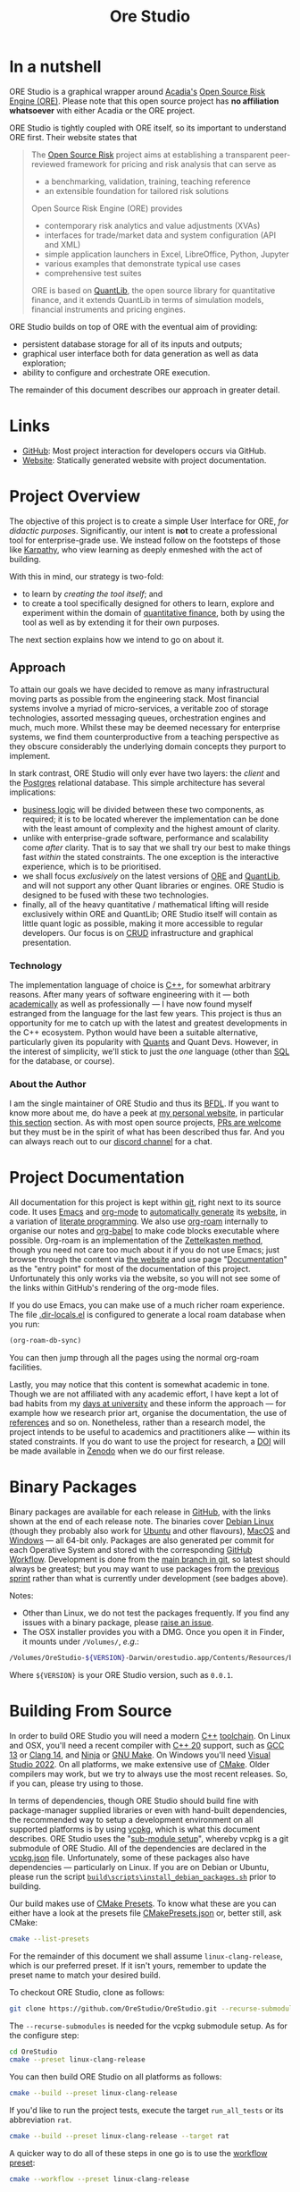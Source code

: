 :PROPERTIES:
:ID: CB42DFE5-804B-E1C4-E1E3-0A6C4766609C
:END:
#+title: Ore Studio
#+author: Marco Craveiro
#+options: title:nil <:nil c:nil todo:nil ^:nil d:nil date:nil author:nil toc:nil html-postamble:nil
#+export_file_name: index
#+startup: inlineimages

[[./assets/images/documentation_banner.png]]

#+html: <a href="https://www.gnu.org/software/emacs/"><img alt="GNU Emacs" src="https://img.shields.io/static/v1?logo=gnuemacs&logoColor=fafafa&label=Made%20with&message=GNU%20Emacs&color=7F5AB6&style=flat"/></a>
#+html: <a href="https://github.com/OreStudio/OreStudio/blob/main/LICENSE"><img alt="Licence" src="https://img.shields.io/badge/License-GPLv3-blue.svg"/></a>
#+html: <a href="https://en.wikipedia.org/wiki/C%2B%2B20"><img alt="C++ Version" src="https://img.shields.io/badge/std-C++20-blue.svg"/></a>
#+html: <a href="https://www.gnu.org/software/gcc/gcc-13"><img alt="GCC Version" src="https://img.shields.io/badge/GCC-13-blue.svg"/></a>
#+html: <a href="https://releases.llvm.org/16.0.0/tools/clang/docs/ReleaseNotes.html"><img alt="Clang Version" src="https://img.shields.io/badge/CLANG-16-blue.svg"/></a>
#+html: <a href="https://visualstudio.microsoft.com/vs/whatsnew/"><img alt="MSVC Version" src="https://img.shields.io/badge/MSVC-2022-blue.svg"/></a>
#+html: <a href="https://discord.gg/gcrYsjW3pd"><img alt="Discord" src="https://img.shields.io/badge/chat-Discord-blue.svg"/></a>
#+html: <a href="https://orestudio.github.io/OreStudio/doxygen/html/index.html"><img alt="Doxygen" src="https://raw.githubusercontent.com/OreStudio/OreStudio/main/assets/images/doxygen_badge.svg"/></a>
#+html: <a href="https://github.com/OreStudio/OreStudio/pulse/monthly"><img alt="Status" src="https://img.shields.io/badge/status-active-brightgreen.svg"/></a>
#+html: <a href="https://github.com/OreStudio/OreStudio/issues"><img alt="Issues" src="https://img.shields.io/github/issues/OreStudio/OreStudio.svg"/></a>
#+html: <a href="https://github.com/OreStudio/OreStudio/graphs/contributors"><img alt="Contributors" src="https://img.shields.io/github/contributors/OreStudio/OreStudio.svg"/></a>
#+html: <a href="https://github.com/OreStudio/OreStudio/blob/main/CONTRIBUTING.md"><img alt="Contributing" src="https://img.shields.io/badge/PRs%20-welcome-brightgreen.svg"/></a>
#+html: <a href="https://github.com/OreStudio/OreStudio/actions/workflows/continuous-linux.yml"><img alt="Continuous Linux" src="https://github.com/OreStudio/OreStudio/actions/workflows/continuous-linux.yml/badge.svg"/></a>
#+html: <a href="https://github.com/OreStudio/OreStudio/actions/workflows/continuous-windows.yml"><img alt="Continuous Windows" src="https://github.com/OreStudio/OreStudio/actions/workflows/continuous-windows.yml/badge.svg"/></a>
#+html: <a href="https://github.com/OreStudio/OreStudio/actions/workflows/continuous-macos.yml"><img alt="Continuous MacOS.yml" src="https://github.com/OreStudio/OreStudio/actions/workflows/continuous-macos.yml/badge.svg"/></a>
#+html: <a href="https://github.com/OreStudio/OreStudio/actions/workflows/nightly-linux.yml"><img alt="Nightly Linux" src="https://github.com/OreStudio/OreStudio/actions/workflows/nightly-linux.yml/badge.svg"/></a>
#+html: <a href="https://my.cdash.org/index.php?project=OreStudio"><img alt="CDash Dashboard" src="https://img.shields.io/badge/cdash-dashboard-00cc00.svg"/></a>
#+html: <a href="https://github.com/OreStudio/OreStudio/releases"><img alt="Downloads" src="https://img.shields.io/github/downloads/OreStudio/OreStudio/total.svg"/></a>
#+html: <a href="https://github.com/OreStudio/OreStudio/releases"><img alt="Releases" src="https://img.shields.io/github/release/OreStudio/OreStudio.svg"/></a>
#+html: <a href="https://github.com/OreStudio/OreStudio/commits/main"><img alt="Commits" src="https://img.shields.io/github/commits-since/OreStudio/OreStudio/v0.0.0.svg"/></a>

* In a nutshell

ORE Studio is a graphical wrapper around [[https://www.opensourcerisk.org/][Acadia's]] [[https://github.com/OpenSourceRisk/Engine][Open Source Risk Engine (ORE)]].
Please note that this open source project has *no affiliation whatsoever* with
either Acadia or the ORE project.

ORE Studio is tightly coupled with ORE itself, so its important to understand
ORE first. Their website states that

#+begin_quote
The [[https://www.opensourcerisk.org/][Open Source Risk]] project aims at establishing a transparent peer-reviewed
framework for pricing and risk analysis that can serve as

- a benchmarking, validation, training, teaching reference
- an extensible foundation for tailored risk solutions

Open Source Risk Engine (ORE) provides

- contemporary risk analytics and value adjustments (XVAs)
- interfaces for trade/market data and system configuration (API and XML)
- simple application launchers in Excel, LibreOffice, Python, Jupyter
- various examples that demonstrate typical use cases
- comprehensive test suites

ORE is based on [[https://www.quantlib.org/][QuantLib]], the open source library for quantitative finance, and
it extends QuantLib in terms of simulation models, financial instruments and
pricing engines.
#+end_quote

ORE Studio builds on top of ORE with the eventual aim of providing:

- persistent database storage for all of its inputs and outputs;
- graphical user interface both for data generation as well as data exploration;
- ability to configure and orchestrate ORE execution.

The remainder of this document describes our approach in greater detail.

* Links

- [[https://github.com/OreStudio/OreStudio][GitHub]]: Most project interaction for developers occurs via GitHub.
- [[https://orestudio.github.io/OreStudio/][Website]]: Statically generated website with project documentation.

* Project Overview

The objective of this project is to create a simple User Interface for ORE, /for
didactic purposes/. Significantly, our intent is *not* to create a professional
tool for enterprise-grade use. We instead follow on the footsteps of those like
[[https://x.com/karpathy/status/1756380066580455557?lang=en][Karpathy]], who view learning as deeply enmeshed with the act of building.

With this in mind, our strategy is two-fold:

- to learn by /creating the tool itself/; and
- to create a tool specifically designed for others to learn, explore and
  experiment within the domain of [[https://en.wikipedia.org/wiki/Quantitative_analysis_(finance)][quantitative finance]], both by using the tool
  as well as by extending it for their own purposes.

The next section explains how we intend to go on about it.

** Approach

To attain our goals we have decided to remove as many infrastructural moving
parts as possible from the engineering stack. Most financial systems involve a
myriad of micro-services, a veritable zoo of storage technologies, assorted
messaging queues, orchestration engines and much, much more. Whilst these may be
deemed necessary for enterprise systems, we find them counterproductive from a
teaching perspective as they obscure considerably the underlying domain concepts
they purport to implement.

In stark contrast, ORE Studio will only ever have two layers: the /client/ and
the [[https://www.postgresql.org/][Postgres]] relational database. This simple architecture has several
implications:

- [[https://en.wikipedia.org/wiki/Business_logic][business logic]] will be divided between these two components, as required; it
  is to be located wherever the implementation can be done with the least amount
  of complexity and the highest amount of clarity.
- unlike with enterprise-grade software, performance and scalability come
  /after/ clarity. That is to say that we shall try our best to make things fast
  /within/ the stated constraints. The one exception is the interactive
  experience, which is to be prioritised.
- we shall focus /exclusively/ on the latest versions of [[https://github.com/OpenSourceRisk/Engine][ORE]] and [[https://github.com/lballabio/QuantLib][QuantLib]], and
  will not support any other Quant libraries or engines. ORE Studio is designed
  to be fused with these two technologies.
- finally, all of the heavy quantitative / mathematical lifting will reside
  exclusively within ORE and QuantLib; ORE Studio itself will contain as little
  quant logic as possible, making it more accessible to regular developers. Our
  focus is on [[https://en.wikipedia.org/wiki/Create,_read,_update_and_delete][CRUD]] infrastructure and graphical presentation.

*** Technology

The implementation language of choice is [[https://isocpp.org/][C++]], for somewhat arbitrary reasons.
After many years of software engineering with it --- both [[https://github.com/MASD-Project/dogen][academically]] as well
as professionally --- I have now found myself estranged from the language for
the last few years. This project is thus an opportunity for me to catch up with
the latest and greatest developments in the C++ ecosystem. Python would have
been a suitable alternative, particularly given its popularity with [[https://en.wikipedia.org/wiki/Quantitative_analysis_(finance)][Quants]] and
Quant Devs. However, in the interest of simplicity, we'll stick to just the
/one/ language (other than [[https://en.wikipedia.org/wiki/SQL][SQL]] for the database, or course).

*** About the Author

I am the single maintainer of ORE Studio and thus its [[https://en.wikipedia.org/wiki/Benevolent_dictator_for_life][BFDL]]. If you want to know
more about me, do have a peek at [[https://mcraveiro.github.io/][my personal website]], in particular [[https://mcraveiro.github.io/about.html][this section]]
section. As with most open source projects, [[https://github.com/OreStudio/OreStudio/blob/main/CONTRIBUTING.md][PRs are welcome]] but they must be in
the spirit of what has been described thus far. And you can always reach out to
our [[https://discord.gg/gcrYsjW3pd][discord channel]] for a chat.

* Project Documentation

All documentation for this project is kept within [[https://git-scm.com/][git]], right next to its source
code. It uses [[https://www.gnu.org/software/emacs/][Emacs]] and [[https://orgmode.org/][org-mode]] to [[https://github.com/OreStudio/OreStudio/actions/workflows/build-site.yml][automatically generate]] its [[https://orestudio.github.io/OreStudio/][website]], in a
variation of [[https://en.wikipedia.org/wiki/Literate_programming][literate programming]]. We also use [[https://www.orgroam.com/][org-roam]] internally to organise
our notes and [[https://orgmode.org/worg/org-contrib/babel/][org-babel]] to make code blocks executable where possible. Org-roam
is an implementation of the [[https://en.wikipedia.org/wiki/Zettelkasten][Zettelkasten method]], though you need not care too
much about it if you do not use Emacs; just browse through the content via [[https://orestudio.github.io/OreStudio/][the
website]] and use page "[[id:C0CF98E8-082F-2F04-2533-94B2DA9BE3D2][Documentation]]" as the "entry point" for most of the
documentation of this project. Unfortunately this only works via the website, so
you will not see some of the links within GitHub's rendering of the org-mode
files.

If you do use Emacs, you can make use of a much richer roam experience. The file
[[https://github.com/OreStudio/OreStudio/blob/main/.dir-locals.el][.dir-locals.el]] is configured to generate a local roam database when you run:

#+begin_src emacs-lisp
(org-roam-db-sync)
#+end_src

You can then jump through all the pages using the normal org-roam facilities.

Lastly, you may notice that this content is somewhat academic in tone. Though we
are not affiliated with any academic effort, I have kept a lot of bad habits
from my [[https://masd-project.github.io/progen/docs/masd_academic_papers.html#ID-5FA85AF3-E55C-B174-D943-1E2246CAEB14][days at university]] and these inform the approach --- for example how we
research prior art, organise the documentation, the use of [[https://github.com/OreStudio/OreStudio/blob/464525bd80e8cb5d69550bbcf06ed3da4e702966/doc/bibliography.bib][references]] and so on.
Nonetheless, rather than a research model, the project intends to be useful to
academics and practitioners alike --- within its stated constraints. If you do
want to use the project for research, a [[https://www.earthdata.nasa.gov/engage/doi-process][DOI]] will be made available in [[https://zenodo.org/][Zenodo]]
when we do our first release.

* Binary Packages

Binary packages are available for each release in [[https://github.com/OreStudio/OreStudio/releases][GitHub]], with the links shown
at the end of each release note. The binaries cover [[https://www.debian.org/][Debian Linux]] (though they
probably also work for [[https://ubuntu.com/][Ubuntu]] and other flavours), [[https://en.wikipedia.org/wiki/MacOS][MacOS]] and [[https://en.wikipedia.org/wiki/Microsoft_Windows][Windows]] --- all
64-bit only. Packages are also generated per commit for each Operative System
and stored with the corresponding [[https://github.com/OreStudio/OreStudio/actions][GitHub Workflow]]. Development is done from the
[[https://github.com/OreStudio/OreStudio][main branch in git]], so latest should always be greatest; but you may want to use
packages from the [[https://orestudio.github.io/OreStudio/doc/agile/agile.html][previous sprint]] rather than what is currently under
development (see badges above).

Notes:

- Other than Linux, we do not test the packages frequently. If you find any
  issues with a binary package, please [[https://github.com/OreStudio/OreStudio/issues][raise an issue]].
- The OSX installer provides you with a DMG. Once you open it in Finder, it
  mounts under =/Volumes/=, /e.g/.:

#+begin_src sh
/Volumes/OreStudio-${VERSION}-Darwin/orestudio.app/Contents/Resources/bin
#+end_src

Where =${VERSION}= is your ORE Studio version, such as =0.0.1=.

* Building From Source

In order to build ORE Studio you will need a modern [[https://en.wikipedia.org/wiki/C%2B%2B][C++]] [[https://en.wikipedia.org/wiki/Toolchain][toolchain]]. On Linux and
OSX, you'll need a recent compiler with [[https://en.wikipedia.org/wiki/C%2B%2B20][C++ 20]] support, such as [[https://www.gnu.org/software/gcc/gcc-13][GCC 13]] or [[https://releases.llvm.org/16.0.0/tools/clang/docs/ReleaseNotes.html][Clang
14]], and [[https://ninja-build.org/manual.html][Ninja]] or [[https://www.gnu.org/software/make/][GNU Make]]. On Windows you'll need [[https://visualstudio.microsoft.com/vs/whatsnew/][Visual Studio 2022]]. On all
platforms, we make extensive use of [[https://cmake.org/][CMake]]. Older compilers may work, but we try
to always use the most recent releases. So, if you can, please try using to
those.

In terms of dependencies, though ORE Studio should build fine with
package-manager supplied libraries or even with hand-built dependencies, the
recommended way to setup a development environment on all supported platforms is
by using [[https://github.com/Microsoft/vcpkg][vcpkg]], which is what this document describes. ORE Studio uses the
"[[https://stackoverflow.com/questions/73967245/why-is-vcpkg-recommended-as-a-git-submodule][sub-module setup]]", whereby vcpkg is a git submodule of ORE Studio. All of the
dependencies are declared in the [[https://github.com/OreStudio/OreStudio/blob/main/vcpkg.json][vcpkg.json]] file. Unfortunately, some of these
packages also have dependencies --- particularly on Linux. If you are on Debian
or Ubuntu, please run the script [[https://github.com/OreStudio/OreStudio/blob/main/build/scripts/install_debian_packages.sh][=build\scripts\install_debian_packages.sh=]]
prior to building.

Our build makes use of [[https://cmake.org/cmake/help/latest/manual/cmake-presets.7.html][CMake Presets]]. To know what these are you can either have
a look at the presets file [[https://github.com/OreStudio/OreStudio/blob/main/CMakePresets.json][CMakePresets.json]] or, better still, ask CMake:

#+begin_src sh :results verbatim html
cmake --list-presets
#+end_src

#+RESULTS:
#+begin_export html
Available configure presets:

  "linux-clang-debug"             - Linux Clang Debug
  "linux-clang-release"           - Linux Clang Release
  "linux-gcc-debug"               - Linux GCC debug
  "linux-gcc-release"             - Linux GCC Release
  "windows-msvc-debug"            - Windows x64 Debug
  "windows-msvc-release"          - Windows x64 Release
  "windows-msvc-clang-cl-debug"   - Windows x64 Debug
  "windows-msvc-clang-cl-release" - Windows x64 Release
  "macos-clang-debug"             - Mac OSX Debug
  "macos-clang-release"           - Mac OSX Release
#+end_export

For the remainder of this document we shall assume =linux-clang-release=, which
is our preferred preset. If it isn't yours, remember to update the preset name
to match your desired build.

To checkout ORE Studio, clone as follows:

#+begin_src sh :results verbatim html
git clone https://github.com/OreStudio/OreStudio.git --recurse-submodules
#+end_src

The =--recurse-submodules= is needed for the vcpkg submodule setup. As for the
configure step:

#+begin_src sh :results verbatim html
cd OreStudio
cmake --preset linux-clang-release
#+end_src

You can then build ORE Studio on all platforms as follows:

#+begin_src sh :results verbatim html
cmake --build --preset linux-clang-release
#+end_src

If you'd like to run the project tests, execute the target =run_all_tests= or
its abbreviation =rat=.

#+begin_src sh :results verbatim html
cmake --build --preset linux-clang-release --target rat
#+end_src

A quicker way to do all of these steps in one go is to use the [[https://cmake.org/cmake/help/latest/manual/cmake-presets.7.html#workflow-preset][workflow preset]]:

#+begin_src sh
cmake --workflow --preset linux-clang-release
#+end_src

Last but not least, you can start the GUI via the target =run_ores_qt=:

#+begin_src sh
cmake --build --preset linux-clang-release --target run_ores_qt
#+end_src
